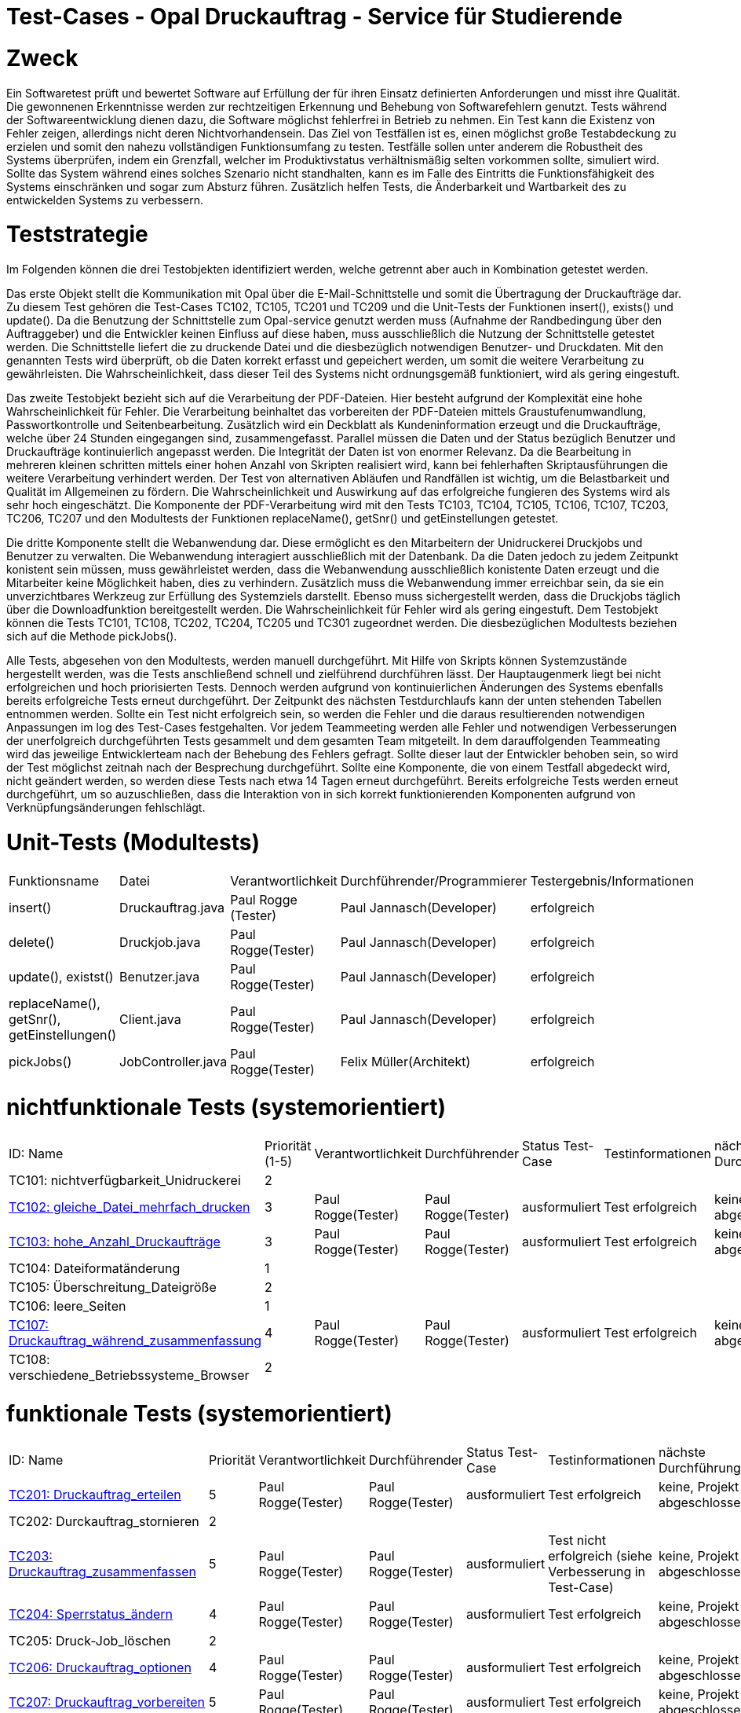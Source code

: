= Test-Cases - Opal Druckauftrag - Service für Studierende 


[%header]
= Zweck
Ein Softwaretest prüft und bewertet Software auf Erfüllung der für ihren Einsatz definierten Anforderungen und misst ihre Qualität. Die gewonnenen Erkenntnisse werden zur rechtzeitigen Erkennung und Behebung von Softwarefehlern genutzt. Tests während der Softwareentwicklung dienen dazu, die Software möglichst fehlerfrei in Betrieb zu nehmen. Ein Test kann die Existenz von Fehler zeigen, allerdings nicht deren Nichtvorhandensein. Das Ziel von Testfällen ist es, einen möglichst große Testabdeckung zu erzielen und somit den nahezu vollständigen Funktionsumfang zu testen.
Testfälle sollen unter anderem die Robustheit des Systems überprüfen, indem ein Grenzfall, welcher im Produktivstatus verhältnismäßig selten vorkommen sollte, simuliert wird. 
Sollte das System während eines solches Szenario nicht standhalten, kann es im Falle des Eintritts die Funktionsfähigkeit des Systems einschränken und sogar zum Absturz führen.
Zusätzlich helfen Tests, die Änderbarkeit und Wartbarkeit des zu entwickelden Systems zu verbessern.

= Teststrategie
Im Folgenden können die drei Testobjekten identifiziert werden, welche getrennt aber auch in Kombination getestet werden.

Das erste Objekt stellt die Kommunikation mit Opal über die E-Mail-Schnittstelle und somit die Übertragung der Druckaufträge dar. 
Zu diesem Test gehören die Test-Cases TC102, TC105, TC201 und TC209 und die Unit-Tests der Funktionen insert(), exists() und update(). Da die Benutzung der Schnittstelle zum Opal-service genutzt werden muss (Aufnahme der Randbedingung über den Auftraggeber) und die Entwickler keinen Einfluss auf diese haben, muss ausschließlich die Nutzung der Schnittstelle getestet werden. Die Schnittstelle liefert die zu druckende Datei und die diesbezüglich notwendigen Benutzer- und Druckdaten. Mit den genannten Tests wird überprüft, ob die Daten korrekt erfasst und gepeichert werden, um somit die weitere Verarbeitung zu gewährleisten. Die Wahrscheinlichkeit, dass dieser Teil des Systems nicht ordnungsgemäß funktioniert, wird als gering eingestuft.

Das zweite Testobjekt bezieht sich auf die Verarbeitung der PDF-Dateien. Hier besteht aufgrund der Komplexität eine hohe Wahrscheinlichkeit für Fehler. Die Verarbeitung beinhaltet das vorbereiten der PDF-Dateien mittels Graustufenumwandlung, Passwortkontrolle und Seitenbearbeitung. Zusätzlich wird ein Deckblatt als Kundeninformation erzeugt und die Druckaufträge, welche über 24 Stunden eingegangen sind, zusammengefasst. Parallel müssen die Daten und der Status bezüglich Benutzer und Druckaufträge kontinuierlich angepasst werden. Die Integrität der Daten ist von enormer Relevanz. Da die Bearbeitung in mehreren kleinen schritten mittels einer hohen Anzahl von Skripten realisiert wird, kann bei fehlerhaften Skriptausführungen die weitere Verarbeitung verhindert werden. Der Test von alternativen Abläufen und Randfällen ist wichtig, um die Belastbarkeit und Qualität im Allgemeinen zu fördern. Die Wahrscheinlichkeit und Auswirkung auf das erfolgreiche fungieren des Systems wird als sehr hoch eingeschätzt. Die Komponente der PDF-Verarbeitung wird mit den Tests TC103, TC104, TC105, TC106, TC107, TC203, TC206, TC207 und den Modultests der Funktionen replaceName(), getSnr() und getEinstellungen getestet.

Die dritte Komponente stellt die Webanwendung dar. Diese ermöglicht es den Mitarbeitern der Unidruckerei Druckjobs und Benutzer zu verwalten. Die Webanwendung interagiert ausschließlich mit der Datenbank. Da die Daten jedoch zu jedem Zeitpunkt konistent sein müssen, muss gewährleistet werden, dass die Webanwendung ausschließlich konistente Daten erzeugt und die Mitarbeiter keine Möglichkeit haben, dies zu verhindern. Zusätzlich muss die Webanwendung immer erreichbar sein, da sie ein unverzichtbares Werkzeug zur Erfüllung des Systemziels darstellt. Ebenso muss sichergestellt werden, dass die Druckjobs täglich über die Downloadfunktion bereitgestellt werden. Die Wahrscheinlichkeit für Fehler wird als gering eingestuft. Dem Testobjekt können die Tests TC101, TC108, TC202, TC204, TC205 und TC301 zugeordnet werden. Die diesbezüglichen Modultests beziehen sich auf die Methode pickJobs(). 

Alle Tests, abgesehen von den Modultests, werden manuell durchgeführt. Mit Hilfe von Skripts können Systemzustände hergestellt werden, was die Tests anschließend schnell und zielführend durchführen lässt.
Der Hauptaugenmerk liegt bei nicht erfolgreichen und hoch priorisierten Tests. Dennoch werden aufgrund von kontinuierlichen Änderungen des Systems ebenfalls bereits erfolgreiche Tests erneut durchgeführt. Der Zeitpunkt des nächsten Testdurchlaufs kann der unten stehenden Tabellen entnommen werden. Sollte ein Test nicht erfolgreich sein, so werden die Fehler und die daraus resultierenden notwendigen Anpassungen im log des Test-Cases festgehalten. Vor jedem Teammeeting werden alle Fehler und notwendigen Verbesserungen der unerfolgreich durchgeführten Tests gesammelt und dem gesamten Team mitgeteilt. In dem darauffolgenden Teammeating wird das jeweilige Entwicklerteam nach der Behebung des Fehlers gefragt. Sollte dieser laut der Entwickler behoben sein, so wird der Test möglichst zeitnah nach der Besprechung durchgeführt. Sollte eine Komponente, die von einem Testfall abgedeckt wird, nicht geändert werden, so werden diese Tests nach etwa 14 Tagen erneut durchgeführt. Bereits erfolgreiche Tests werden erneut durchgeführt, um so auzuschließen, dass die Interaktion von in sich korrekt funktionierenden Komponenten aufgrund von Verknüpfungsänderungen fehlschlägt. 

= Unit-Tests (Modultests)
|===
| Funktionsname | Datei |  Verantwortlichkeit | Durchführender/Programmierer | Testergebnis/Informationen
| insert() | Druckauftrag.java |  Paul Rogge (Tester) | Paul Jannasch(Developer) | erfolgreich
| delete() | Druckjob.java |  Paul Rogge(Tester) | Paul Jannasch(Developer) | erfolgreich
| update(), existst() | Benutzer.java |  Paul Rogge(Tester) | Paul Jannasch(Developer) | erfolgreich
| replaceName(), getSnr(), getEinstellungen() | Client.java | Paul Rogge(Tester) | Paul Jannasch(Developer) | erfolgreich
| pickJobs() | JobController.java | Paul Rogge(Tester) | Felix Müller(Architekt)| erfolgreich
|===

= nichtfunktionale Tests (systemorientiert)
|===
|ID: Name |	Priorität (1-5)	| Verantwortlichkeit | Durchführender | Status Test-Case | Testinformationen | nächste Durchführung
| TC101: nichtverfügbarkeit_Unidruckerei | 2 | | | | |
| <<Test-Cases/TC102_gleiche_Datei_mehrfach_drucken.adoc#,TC102: gleiche_Datei_mehrfach_drucken>> | 3 | Paul Rogge(Tester) | Paul Rogge(Tester) | ausformuliert | Test erfolgreich | keine, Projekt abgeschlossen 

| <<Test-Cases/TC103_hohe_Anzahl_Druckaufträge.adoc#,TC103: hohe_Anzahl_Druckaufträge>> | 3 | Paul Rogge(Tester) | Paul Rogge(Tester) | ausformuliert | Test erfolgreich | keine, Projekt abgeschlossen
| TC104: Dateiformatänderung | 1 | | | | |
| TC105: Überschreitung_Dateigröße | 2 | | | | |
| TC106: leere_Seiten | 1 | | | | |
| <<Test-Cases/TC107_Druckauftrag_waehrend_zusammenfassung.adoc#,TC107: Druckauftrag_während_zusammenfassung>> | 4 | Paul Rogge(Tester) | Paul Rogge(Tester) | ausformuliert | Test erfolgreich | keine, Projekt abgeschlossen
| TC108: verschiedene_Betriebssysteme_Browser | 2 | | | | |
|===


= funktionale Tests (systemorientiert)
|===
|ID: Name |	Priorität	| Verantwortlichkeit | Durchführender | Status Test-Case | Testinformationen  | nächste Durchführung
| <<Test-Cases/TC201_Druckauftrag_erteilen.adoc#,TC201: Druckauftrag_erteilen>> | 5 | Paul Rogge(Tester) | Paul Rogge(Tester) | ausformuliert | Test erfolgreich | keine, Projekt abgeschlossen
| TC202: Durckauftrag_stornieren | 2 | | | | |
| <<Test-Cases/TC203_Druckauftrag_zusammenfassen.adoc#,TC203: Druckauftrag_zusammenfassen>> | 5 | Paul Rogge(Tester) | Paul Rogge(Tester) | ausformuliert | Test nicht erfolgreich (siehe Verbesserung in Test-Case) | keine, Projekt abgeschlossen
| <<Test-Cases/TC204_Sperrstatus_ändern.adoc#, TC204: Sperrstatus_ändern>> | 4 | Paul Rogge(Tester) | Paul Rogge(Tester)| ausformuliert  | Test erfolgreich | keine, Projekt abgeschlossen
| TC205: Druck-Job_löschen | 2 | | | | |
| <<Test-Cases/TC206_Druckauftrag_optionen.adoc#,TC206: Druckauftrag_optionen>> | 4 | Paul Rogge(Tester) | Paul Rogge(Tester)| ausformuliert | Test erfolgreich | keine, Projekt abgeschlossen
| <<Test-Cases/TC207_Druckauftrag_vorbereiten.adoc#,TC207: Druckauftrag_vorbereiten>> | 5 | Paul Rogge(Tester) | Paul Rogge(Tester)| ausformuliert  | Test erfolgreich | keine, Projekt abgeschlossen
| <<Test-Cases/TC208_Nichtabholung_Druck.adoc#,TC208: Nichtabholung_Druck>> | 3 | Paul Rogge (Tester)| Paul Rogge (Tester) | ausformuliert | Test erfolgreich | keine, Projekt abgeschlossen
| <<Test-Cases/TC209_Druckversuch_gesperrter_Nutzer.adoc#,TC209: Druckversuch_gesperrter_Nutzer>> | 4 | Paul Rogge(Tester) | Paul Rogge(Tester) | ausformuliert | Test nicht erfolgreich | keine, Projekt abgeschlossen
|===



= Akzeptanztest
|===
|ID: Name |	Priorität	| Verantwortlichkeit | Durchführender | Status Test-Case | Testinformationen | nächste Durchführung
| <<Test-Cases/TC301_Funktionalität_Design_UI.adoc#,TC301: Funktionalität_Design_UI>> | 4 | Paul Rogge(Tester) | Paul Rogge(Tester), Francesco Ryplewitz(Projektleiter/Entwickler), Felix Müller(Architekt) | teilweise ausformuliert | Test erfolgreich | 14.06.2020
|===








